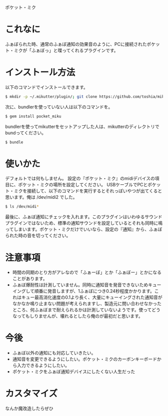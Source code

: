 ポケット・ミク

* これなに
  ふぁぼられた時、通常のふぁぼ通知の効果音のように、PCに接続されたポケット・ミクが「ふぁぼっ」と喋ってくれるプラグインです。

* インストール方法
  以下のコマンドでインストールできます。

#+BEGIN_SRC sh
  $ mkdir -p ~/.mikutter/plugin/; git clone https://github.com/toshia/mikutter_pocket_miku.git ~/.mikutter/plugin/pocket_miku/
#+END_SRC

  次に、bundlerを使っていない人は以下のコマンドを。

#+BEGIN_SRC sh
  $ gem install pocket_miku
#+END_SRC

  bundlerを使ってmikutterをセットアップした人は、mikutterのディレクトリでbundってください。

#+BEGIN_SRC sh
  $ bundle
#+END_SRC

* 使いかた
  デフォルトでは何もしません。
  設定の『ポケット・ミク』のmidiデバイスの項目に、ポケット・ミクの場所を設定してください。
  USBケーブルでPCとポケット・ミクを接続して、以下のコマンドを実行するとそれっぽいやつが出てくると思います。俺は /dev/midi2 でした。

#+BEGIN_SRC sh
  $ ls /dev/midi*
#+END_SRC

  最後に、ふぁぼ通知にチェックを入れます。このプラグインはいわゆるサウンドプラグインではないため、標準の通知サウンドを設定しているとそれも同時に鳴ってしまいます。ポケット・ミクだけでいいなら、設定の『通知』から、ふぁぼられた時の音を切ってください。

* 注意事項
  - 時間の同期のとり方がアレなので「ふぁーぼ」とか「ふぁぼー」とかになることがあります。
  - ふぁぼ爆耐性は計測していません。同時に通知音を発音できないためキューイングして順番に発音しますが、1ふぁぼにつき0.24秒程度かかります。これはキュー最高消化速度の0.1より長く、大量にキューイングされた通知音がなかなか鳴り止まない問題が考えられますし、製造元に問い合わせなかったところ、何ふぁぼまで耐えられるかは計測していないようです。使ってどうなってもしりませんが、壊れるとしたら俺のが最初だと思います。

* 今後
  - ふぁぼ以外の通知にも対応していきたい。
  - 通知音を変更できるようにしたい。ポケット・ミクのカーボンキーボードから入力できるようにしたい。
  - ポケット・ミクをふぁぼ通知デバイスにしたくない人生だった

* カスタマイズ
なんか魔改造したらぜひ
